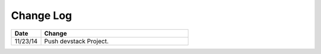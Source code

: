 
**********
Change Log
**********


.. list-table::
   :widths: 15 75
   :header-rows: 1

   * - Date
     - Change
   * - 11/23/14
     - Push devstack Project.
   
   

